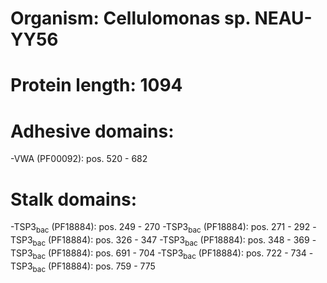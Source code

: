 * Organism: Cellulomonas sp. NEAU-YY56
* Protein length: 1094
* Adhesive domains:
-VWA (PF00092): pos. 520 - 682
* Stalk domains:
-TSP3_bac (PF18884): pos. 249 - 270
-TSP3_bac (PF18884): pos. 271 - 292
-TSP3_bac (PF18884): pos. 326 - 347
-TSP3_bac (PF18884): pos. 348 - 369
-TSP3_bac (PF18884): pos. 691 - 704
-TSP3_bac (PF18884): pos. 722 - 734
-TSP3_bac (PF18884): pos. 759 - 775

